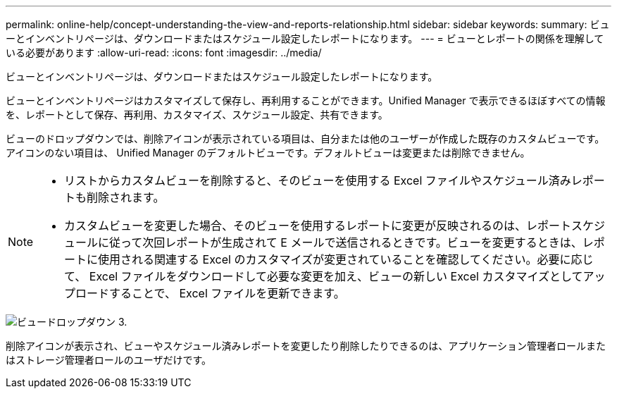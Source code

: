 ---
permalink: online-help/concept-understanding-the-view-and-reports-relationship.html 
sidebar: sidebar 
keywords:  
summary: ビューとインベントリページは、ダウンロードまたはスケジュール設定したレポートになります。 
---
= ビューとレポートの関係を理解している必要があります
:allow-uri-read: 
:icons: font
:imagesdir: ../media/


[role="lead"]
ビューとインベントリページは、ダウンロードまたはスケジュール設定したレポートになります。

ビューとインベントリページはカスタマイズして保存し、再利用することができます。Unified Manager で表示できるほぼすべての情報を、レポートとして保存、再利用、カスタマイズ、スケジュール設定、共有できます。

ビューのドロップダウンでは、削除アイコンが表示されている項目は、自分または他のユーザーが作成した既存のカスタムビューです。アイコンのない項目は、 Unified Manager のデフォルトビューです。デフォルトビューは変更または削除できません。

[NOTE]
====
* リストからカスタムビューを削除すると、そのビューを使用する Excel ファイルやスケジュール済みレポートも削除されます。
* カスタムビューを変更した場合、そのビューを使用するレポートに変更が反映されるのは、レポートスケジュールに従って次回レポートが生成されて E メールで送信されるときです。ビューを変更するときは、レポートに使用される関連する Excel のカスタマイズが変更されていることを確認してください。必要に応じて、 Excel ファイルをダウンロードして必要な変更を加え、ビューの新しい Excel カスタマイズとしてアップロードすることで、 Excel ファイルを更新できます。


====
image::../media/view-drop-down-3.png[ビュードロップダウン 3.]

削除アイコンが表示され、ビューやスケジュール済みレポートを変更したり削除したりできるのは、アプリケーション管理者ロールまたはストレージ管理者ロールのユーザだけです。
